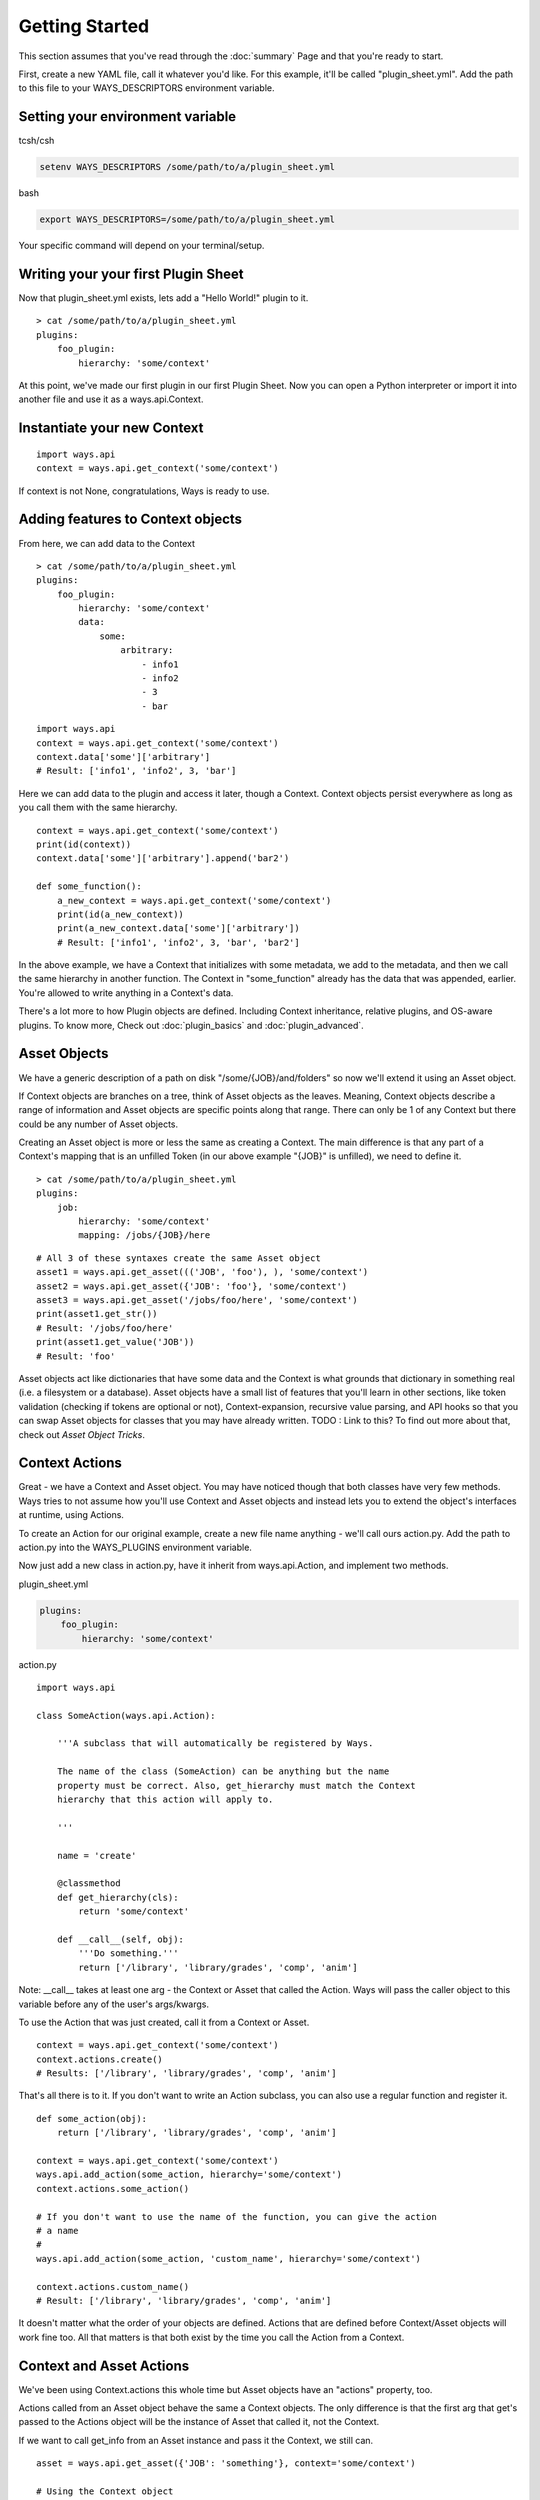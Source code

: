 Getting Started
===============

This section assumes that you've read through the :doc:`summary` Page and
that you're ready to start.

First, create a new YAML file, call it whatever you'd like. For this example,
it'll be called "plugin_sheet.yml". Add the path to this file to your
WAYS_DESCRIPTORS environment variable.

Setting your environment variable
---------------------------------

tcsh/csh

.. code-block :: tcsh

    setenv WAYS_DESCRIPTORS /some/path/to/a/plugin_sheet.yml

bash

.. code-block :: bash

    export WAYS_DESCRIPTORS=/some/path/to/a/plugin_sheet.yml

Your specific command will depend on your terminal/setup.

Writing your your first Plugin Sheet
------------------------------------

Now that plugin_sheet.yml exists, lets add a "Hello World!" plugin to it.

::

    > cat /some/path/to/a/plugin_sheet.yml
    plugins:
        foo_plugin:
            hierarchy: 'some/context'

At this point, we've made our first plugin in our first Plugin Sheet.
Now you can open a Python interpreter or import it into another file and use
it as a ways.api.Context.

Instantiate your new Context
----------------------------

::

    import ways.api
    context = ways.api.get_context('some/context')

If context is not None, congratulations, Ways is ready to use.

Adding features to Context objects
----------------------------------

From here, we can add data to the Context

::

    > cat /some/path/to/a/plugin_sheet.yml
    plugins:
        foo_plugin:
            hierarchy: 'some/context'
            data:
                some:
                    arbitrary:
                        - info1
                        - info2
                        - 3
                        - bar

::

    import ways.api
    context = ways.api.get_context('some/context')
    context.data['some']['arbitrary']
    # Result: ['info1', 'info2', 3, 'bar']

Here we can add data to the plugin and access it later, though a Context.
Context objects persist everywhere as long as you call them with the
same hierarchy.

::

    context = ways.api.get_context('some/context')
    print(id(context))
    context.data['some']['arbitrary'].append('bar2')

    def some_function():
        a_new_context = ways.api.get_context('some/context')
        print(id(a_new_context))
        print(a_new_context.data['some']['arbitrary'])
        # Result: ['info1', 'info2', 3, 'bar', 'bar2']

In the above example, we have a Context that initializes with some metadata,
we add to the metadata, and then we call the same hierarchy in another
function. The Context in "some_function" already has the data that was
appended, earlier. You're allowed to write anything in a Context's data.

There's a lot more to how Plugin objects are defined. Including Context
inheritance, relative plugins, and OS-aware plugins. To know more, Check out
:doc:`plugin_basics` and :doc:`plugin_advanced`.


Asset Objects
-------------

We have a generic description of a path on disk "/some/{JOB}/and/folders" so
now we'll extend it using an Asset object.

If Context objects are branches on a tree, think of Asset objects as the leaves.
Meaning, Context objects describe a range of information and Asset objects are
specific points along that range. There can only be 1 of any Context but there
could be any number of Asset objects.

Creating an Asset object is more or less the same as creating a Context. The
main difference is that any part of a Context's mapping that is an unfilled
Token (in our above example "{JOB}" is unfilled), we need to define it.

::

    > cat /some/path/to/a/plugin_sheet.yml
    plugins:
        job:
            hierarchy: 'some/context'
            mapping: /jobs/{JOB}/here

::

    # All 3 of these syntaxes create the same Asset object
    asset1 = ways.api.get_asset((('JOB', 'foo'), ), 'some/context')
    asset2 = ways.api.get_asset({'JOB': 'foo'}, 'some/context')
    asset3 = ways.api.get_asset('/jobs/foo/here', 'some/context')
    print(asset1.get_str())
    # Result: '/jobs/foo/here'
    print(asset1.get_value('JOB'))
    # Result: 'foo'

Asset objects act like dictionaries that have some data and the Context is
what grounds that dictionary in something real (i.e. a filesystem or a
database). Asset objects have a small list of features that you'll learn in other
sections, like token validation (checking if tokens are optional or not),
Context-expansion, recursive value parsing, and API hooks so that you
can swap Asset objects for classes that you may have already written.
TODO : Link to this?
To find out more about that, check out `Asset Object Tricks`.

Context Actions
---------------

Great - we have a Context and Asset object. You may have noticed though that
both classes have very few methods. Ways tries to not assume how
you'll use Context and Asset objects and instead lets you to extend the
object's interfaces at runtime, using Actions.

To create an Action for our original example, create a new file name anything -
we'll call ours action.py. Add the path to action.py into the WAYS_PLUGINS
environment variable.

Now just add a new class in action.py, have it inherit from ways.api.Action,
and implement two methods.

plugin_sheet.yml

.. code-block :: yaml

    plugins:
        foo_plugin:
            hierarchy: 'some/context'

action.py

::

    import ways.api

    class SomeAction(ways.api.Action):

        '''A subclass that will automatically be registered by Ways.

        The name of the class (SomeAction) can be anything but the name
        property must be correct. Also, get_hierarchy must match the Context
        hierarchy that this action will apply to.

        '''

        name = 'create'

        @classmethod
        def get_hierarchy(cls):
            return 'some/context'

        def __call__(self, obj):
            '''Do something.'''
            return ['/library', 'library/grades', 'comp', 'anim']

Note: __call__ takes at least one arg - the Context or Asset that called the
Action. Ways will pass the caller object to this variable before any of the
user's args/kwargs.

To use the Action that was just created, call it from a Context or Asset.

::

    context = ways.api.get_context('some/context')
    context.actions.create()
    # Results: ['/library', 'library/grades', 'comp', 'anim']

That's all there is to it. If you don't want to write an Action subclass, you
can also use a regular function and register it.

::

    def some_action(obj):
        return ['/library', 'library/grades', 'comp', 'anim']

    context = ways.api.get_context('some/context')
    ways.api.add_action(some_action, hierarchy='some/context')
    context.actions.some_action()

    # If you don't want to use the name of the function, you can give the action
    # a name
    #
    ways.api.add_action(some_action, 'custom_name', hierarchy='some/context')

    context.actions.custom_name()
    # Result: ['/library', 'library/grades', 'comp', 'anim']

It doesn't matter what the order of your objects are defined. Actions that
are defined before Context/Asset objects will work fine too.
All that matters is that both exist by the time you call the Action from a Context.


Context and Asset Actions
-------------------------

We've been using Context.actions this whole time but Asset objects have an
"actions" property, too.

Actions called from an Asset object behave the same a Context objects. The only
difference is that the first arg that get's passed to the Actions object will
be the instance of Asset that called it, not the Context.

If we want to call get_info from an Asset instance and pass it the Context,
we still can.

::

    asset = ways.api.get_asset({'JOB': 'something'}, context='some/context')

    # Using the Context object
    context = ways.api.get_context('some/context')
    context.actions.get_info()  # get_info will pass 'context'

    # Using the Context located in the Asset object
    asset.context.actions.get_info()  # get_info will pass 'asset.Context'

    # This is still the preferred way, most of the time
    asset.actions.get_info()  # get_info will pass 'asset'

The most powerful way to chain Actions together is to have Action objects
return other Context/Asset/Action objects. Actions have very few rules
and can be formatted to your needs easily.

TODO : Still need to write this
Check out `Advanced Actions` to read more.

Now that you've gone through the basics, make sure to read through Common
Patterns And Best Practices to get an idea of how you should be formatting your
code

